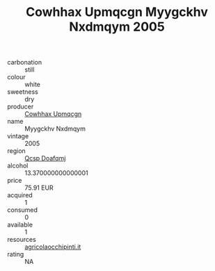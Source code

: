 :PROPERTIES:
:ID:                     171ae70c-7f68-4ded-89b0-baf5a4d86b4c
:END:
#+TITLE: Cowhhax Upmqcgn Myygckhv Nxdmqym 2005

- carbonation :: still
- colour :: white
- sweetness :: dry
- producer :: [[id:3e62d896-76d3-4ade-b324-cd466bcc0e07][Cowhhax Upmqcgn]]
- name :: Myygckhv Nxdmqym
- vintage :: 2005
- region :: [[id:69c25976-6635-461f-ab43-dc0380682937][Qcsp Doafqmj]]
- alcohol :: 13.370000000000001
- price :: 75.91 EUR
- acquired :: 1
- consumed :: 0
- available :: 1
- resources :: [[http://www.agricolaocchipinti.it/it/vinicontrada][agricolaocchipinti.it]]
- rating :: NA


